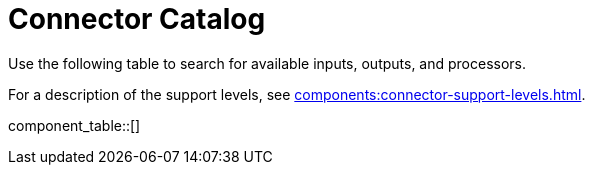 = Connector Catalog
// tag::single-source[]
:description: A searchable list of available connectors.

Use the following table to search for available inputs, outputs, and processors.

For a description of the support levels, see xref:components:connector-support-levels.adoc[].

component_table::[]

// end::single-source[]